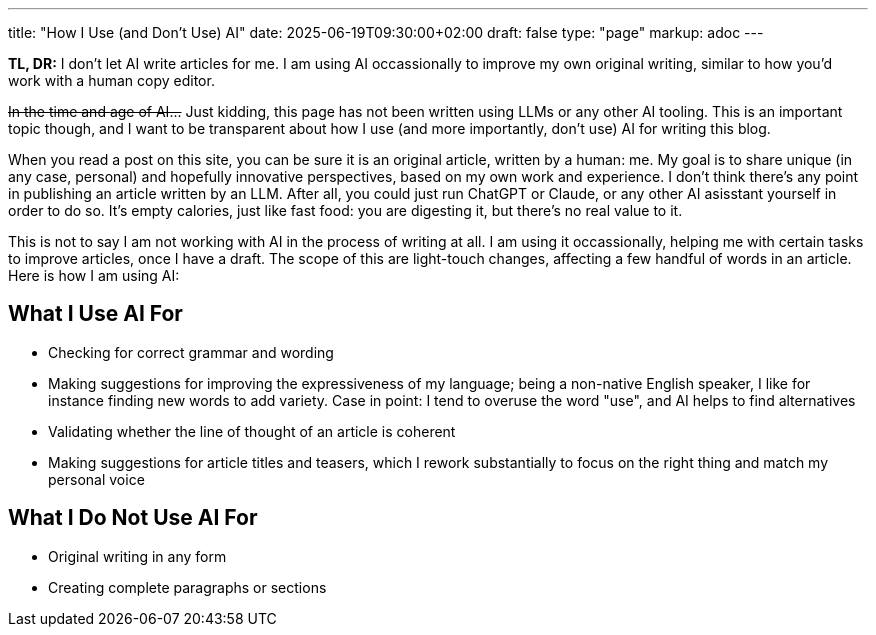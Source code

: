 ---
title: "How I Use (and Don't Use) AI"
date: 2025-06-19T09:30:00+02:00
draft: false
type: "page"
markup: adoc
---

**TL, DR:** I don't let AI write articles for me. I am using AI occassionally to improve my own original writing,
similar to how you'd work with a human copy editor.

+++<del>In the time and age of AI...</del>+++
Just kidding, this page has not been written using LLMs or any other AI tooling.
This is an important topic though, and I want to be transparent about how I use (and more importantly, don't use) AI for writing this blog.

When you read a post on this site, you can be sure it is an original article, written by a human: me.
My goal is to share unique (in any case, personal) and hopefully innovative perspectives, based on my own work and experience.
I don't think there's any point in publishing an article written by an LLM.
After all, you could just run ChatGPT or Claude, or any other AI asisstant yourself in order to do so.
It's empty calories, just like fast food: you are digesting it, but there's no real value to it.

This is not to say I am not working with AI in the process of writing at all.
I am using it occassionally, helping me with certain tasks to improve articles, once I have a draft.
The scope of this are light-touch changes, affecting a few handful of words in an article.
Here is how I am using AI:

== What I Use AI For

* Checking for correct grammar and wording
* Making suggestions for improving the expressiveness of my language; being a non-native English speaker, I like for instance finding new words to add variety. Case in point: I tend to overuse the word "use", and AI helps to find alternatives
* Validating whether the line of thought of an article is coherent
* Making suggestions for article titles and teasers, which I rework substantially to focus on the right thing and match my personal voice

== What I Do Not Use AI For

* Original writing in any form
* Creating complete paragraphs or sections
